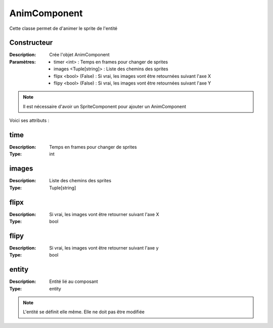 AnimComponent
=============

Cette classe permet de d'animer le sprite de l'entité

Constructeur
------------

:Description: Crée l'objet AnimComponent
:Paramètres:
    - timer <int> : Temps en frames pour changer de sprites
    - images <Tuple[string]> : Liste des chemins des sprites
    - flipx <bool> (False) : Si vrai, les images vont être retournées suivant l'axe X
    - flipy <bool> (False) : Si vrai, les images vont être retournées suivant l'axe Y

.. note:: Il est nécessaire d'avoir un SpriteComponent pour ajouter un AnimComponent
    
Voici ses attributs :

time
----

:Description: Temps en frames pour changer de sprites
:Type: int

images
------

:Description: Liste des chemins des sprites
:Type: Tuple[string]

flipx
-----

:Description: Si vrai, les images vont être retourner suivant l'axe X
:Type: bool

flipy
-----

:Description: Si vrai, les images vont être retourner suivant l'axe y
:Type: bool

entity
------

:Description: Entité lié au composant
:Type: entity

.. note:: L'entité se définit elle même. Elle ne doit pas être modifiée

